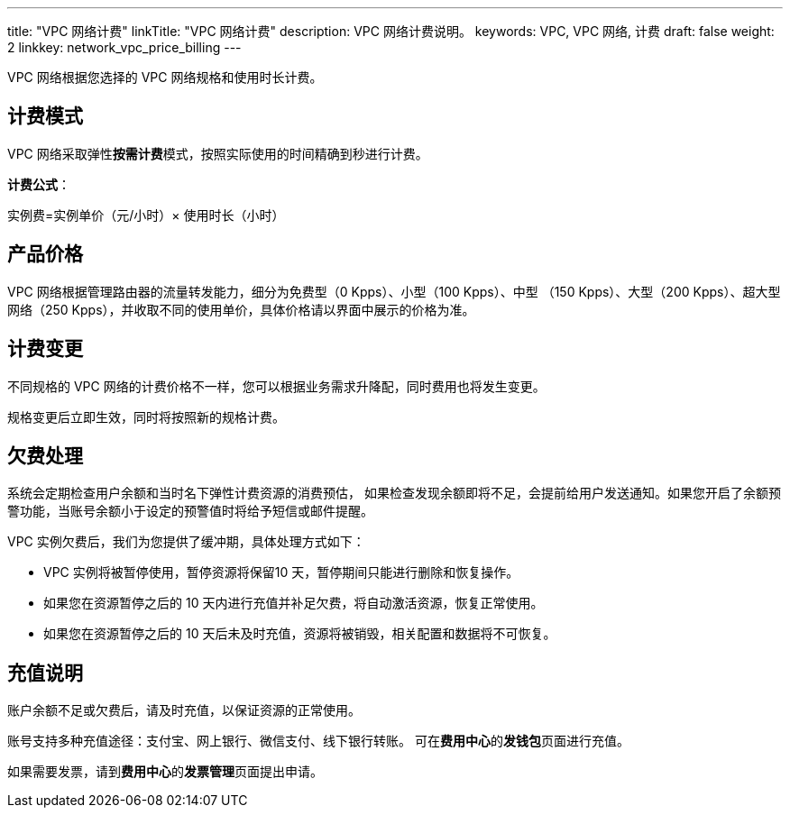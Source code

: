 ---
title: "VPC 网络计费"
linkTitle: "VPC 网络计费"
description: VPC 网络计费说明。
keywords: VPC, VPC 网络, 计费
draft: false
weight: 2
linkkey: network_vpc_price_billing
---

:toc:
:toclevels: 2

VPC 网络根据您选择的 VPC 网络规格和使用时长计费。

== 计费模式

VPC 网络采取弹性**按需计费**模式，按照实际使用的时间精确到秒进行计费。

*计费公式*：

实例费=实例单价（元/小时）× 使用时长（小时）

== 产品价格

VPC 网络根据管理路由器的流量转发能力，细分为免费型（0 Kpps）、小型（100 Kpps）、中型 （150 Kpps）、大型（200 Kpps）、超大型网络（250 Kpps），并收取不同的使用单价，具体价格请以界面中展示的价格为准。

////
【企业云不展示价格】
|===
| 区域 | 免费型 | 小型（元/小时） | 中型（元/小时） | 大型（元/小时） | 超大型（元/小时）

| 济南1区 +
上海1区 +
济南2区 +

| 0
| 0.05
| 0.19
| 0.39
| 0.75

| 亚太2区-A
| 0
| 0.0625
| 0.2375
| 0.4875
| 0.9

|===
////

== 计费变更

不同规格的 VPC 网络的计费价格不一样，您可以根据业务需求升降配，同时费用也将发生变更。

规格变更后立即生效，同时将按照新的规格计费。

== 欠费处理

系统会定期检查用户余额和当时名下弹性计费资源的消费预估， 如果检查发现余额即将不足，会提前给用户发送通知。如果您开启了余额预警功能，当账号余额小于设定的预警值时将给予短信或邮件提醒。

VPC 实例欠费后，我们为您提供了缓冲期，具体处理方式如下：

* VPC 实例将被暂停使用，暂停资源将保留10 天，暂停期间只能进行删除和恢复操作。
* 如果您在资源暂停之后的 10 天内进行充值并补足欠费，将自动激活资源，恢复正常使用。
* 如果您在资源暂停之后的 10 天后未及时充值，资源将被销毁，相关配置和数据将不可恢复。

== 充值说明

账户余额不足或欠费后，请及时充值，以保证资源的正常使用。

账号支持多种充值途径：支付宝、网上银行、微信支付、线下银行转账。 可在**费用中心**的**发钱包**页面进行充值。

如果需要发票，请到**费用中心**的**发票管理**页面提出申请。

